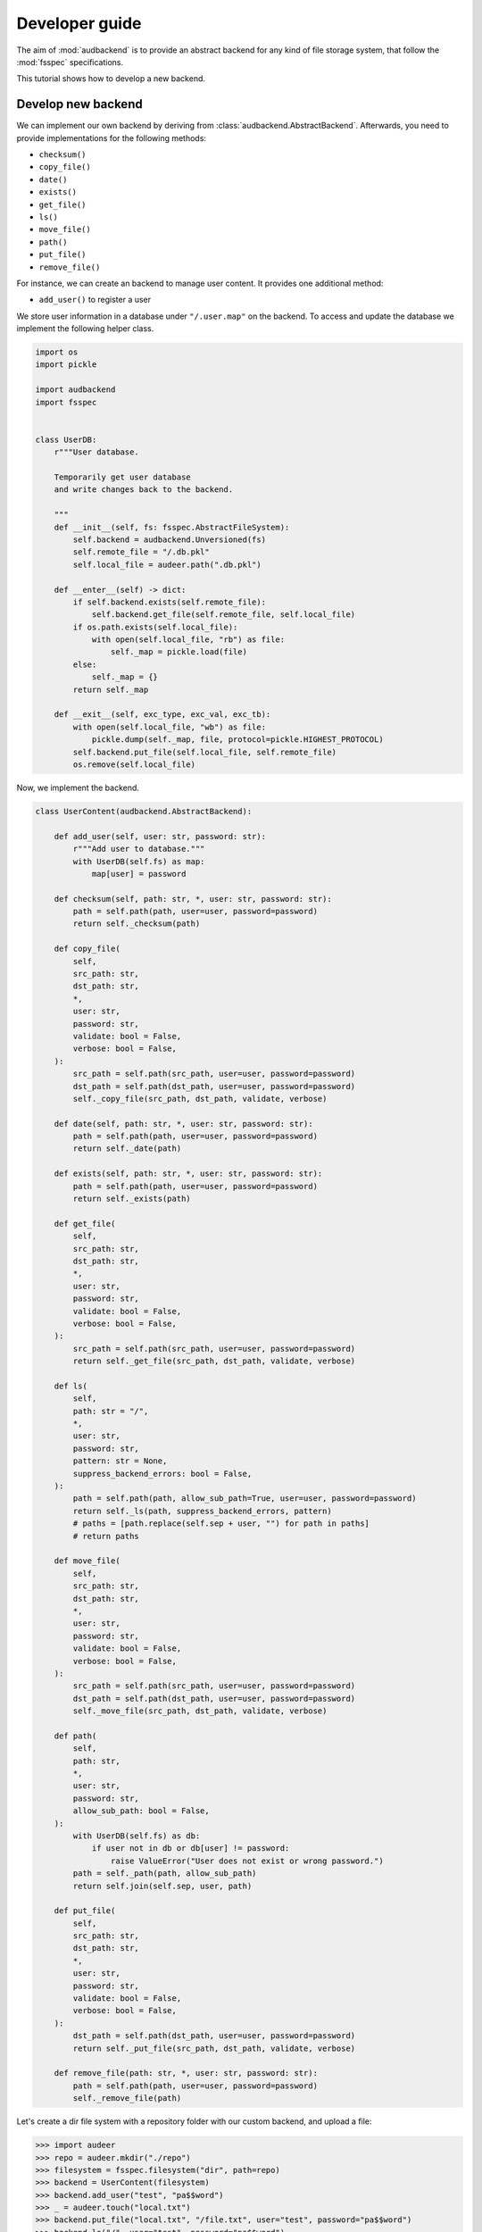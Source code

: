 .. _developer-guide:

Developer guide
===============

The aim of
:mod:`audbackend`
is to provide an
abstract backend for
any kind of file storage system,
that follow the :mod:`fsspec` specifications.

This tutorial shows
how to develop a new backend.


.. _develop-new-backend:

Develop new backend
-------------------

We can implement our own backend
by deriving from
:class:`audbackend.AbstractBackend`.
Afterwards,
you need to provide implementations
for the following methods:

* ``checksum()``
* ``copy_file()``
* ``date()``
* ``exists()``
* ``get_file()``
* ``ls()``
* ``move_file()``
* ``path()``
* ``put_file()``
* ``remove_file()``


For instance,
we can create an backend
to manage user content.
It provides one additional method:

* ``add_user()`` to register a user

We store user information
in a database under
``"/.user.map"`` on the backend.
To access and update
the database
we implement the following
helper class.


.. code-block:: python

    import os
    import pickle

    import audbackend
    import fsspec


    class UserDB:
        r"""User database.

        Temporarily get user database
        and write changes back to the backend.

        """
        def __init__(self, fs: fsspec.AbstractFileSystem):
            self.backend = audbackend.Unversioned(fs)
            self.remote_file = "/.db.pkl"
            self.local_file = audeer.path(".db.pkl")

        def __enter__(self) -> dict:
            if self.backend.exists(self.remote_file):
                self.backend.get_file(self.remote_file, self.local_file)
            if os.path.exists(self.local_file):
                with open(self.local_file, "rb") as file:
                    self._map = pickle.load(file)
            else:
                self._map = {}
            return self._map

        def __exit__(self, exc_type, exc_val, exc_tb):
            with open(self.local_file, "wb") as file:
                pickle.dump(self._map, file, protocol=pickle.HIGHEST_PROTOCOL)
            self.backend.put_file(self.local_file, self.remote_file)
            os.remove(self.local_file)


Now,
we implement the backend.

.. code-block:: python

    class UserContent(audbackend.AbstractBackend):

        def add_user(self, user: str, password: str):
            r"""Add user to database."""
            with UserDB(self.fs) as map:
                map[user] = password

        def checksum(self, path: str, *, user: str, password: str):
            path = self.path(path, user=user, password=password)
            return self._checksum(path)

        def copy_file(
            self,
            src_path: str,
            dst_path: str,
            *,
            user: str,
            password: str,
            validate: bool = False,
            verbose: bool = False,
        ):
            src_path = self.path(src_path, user=user, password=password)
            dst_path = self.path(dst_path, user=user, password=password)
            self._copy_file(src_path, dst_path, validate, verbose)

        def date(self, path: str, *, user: str, password: str):
            path = self.path(path, user=user, password=password)
            return self._date(path)

        def exists(self, path: str, *, user: str, password: str):
            path = self.path(path, user=user, password=password)
            return self._exists(path)

        def get_file(
            self,
            src_path: str,
            dst_path: str,
            *,
            user: str,
            password: str,
            validate: bool = False,
            verbose: bool = False,
        ):
            src_path = self.path(src_path, user=user, password=password)
            return self._get_file(src_path, dst_path, validate, verbose)

        def ls(
            self,
            path: str = "/",
            *,
            user: str,
            password: str,
            pattern: str = None,
            suppress_backend_errors: bool = False,
        ):
            path = self.path(path, allow_sub_path=True, user=user, password=password)
            return self._ls(path, suppress_backend_errors, pattern)
            # paths = [path.replace(self.sep + user, "") for path in paths]
            # return paths

        def move_file(
            self,
            src_path: str,
            dst_path: str,
            *,
            user: str,
            password: str,
            validate: bool = False,
            verbose: bool = False,
        ):
            src_path = self.path(src_path, user=user, password=password)
            dst_path = self.path(dst_path, user=user, password=password)
            self._move_file(src_path, dst_path, validate, verbose)

        def path(
            self,
            path: str,
            *,
            user: str,
            password: str,
            allow_sub_path: bool = False,
        ):
            with UserDB(self.fs) as db:
                if user not in db or db[user] != password:
                    raise ValueError("User does not exist or wrong password.")
            path = self._path(path, allow_sub_path)
            return self.join(self.sep, user, path)

        def put_file(
            self,
            src_path: str,
            dst_path: str,
            *,
            user: str,
            password: str,
            validate: bool = False,
            verbose: bool = False,
        ):
            dst_path = self.path(dst_path, user=user, password=password)
            return self._put_file(src_path, dst_path, validate, verbose)

        def remove_file(path: str, *, user: str, password: str):
            path = self.path(path, user=user, password=password)
            self._remove_file(path)


Let's create a dir file system
with a repository folder
with our custom backend,
and upload a file:

>>> import audeer
>>> repo = audeer.mkdir("./repo")
>>> filesystem = fsspec.filesystem("dir", path=repo)
>>> backend = UserContent(filesystem)
>>> backend.add_user("test", "pa$$word")
>>> _ = audeer.touch("local.txt")
>>> backend.put_file("local.txt", "/file.txt", user="test", password="pa$$word")
>>> backend.ls("/", user="test", password="pa$$word")
['/test/file.txt']

At the end we clean up and delete our repo.

>>> audeer.rmdir(repo)
